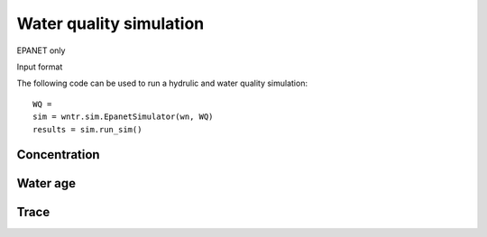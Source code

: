 Water quality simulation
========================

EPANET only

Input format

The following code can be used to run a hydrulic and water quality simulation::

	WQ = 
	sim = wntr.sim.EpanetSimulator(wn, WQ)
	results = sim.run_sim()
	
Concentration
-------------

Water age
---------

Trace
-----


